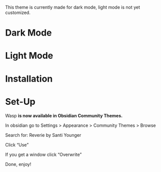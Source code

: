 This theme is currently made for dark mode, light mode is not yet customized.

* Dark Mode
[[file:/img/wasp-dark.png]]

* Light Mode

[[file:/img/wasp-light.png]]

* Installation
* Set-Up

Wasp **is now available in Obsidian Community Themes.**

In obsidian go to Settings > Appearance > Community Themes > Browse

Search for: Reverie by Santi Younger

Click “Use”

If you get a window click “Overwrite”

Done, enjoy!


